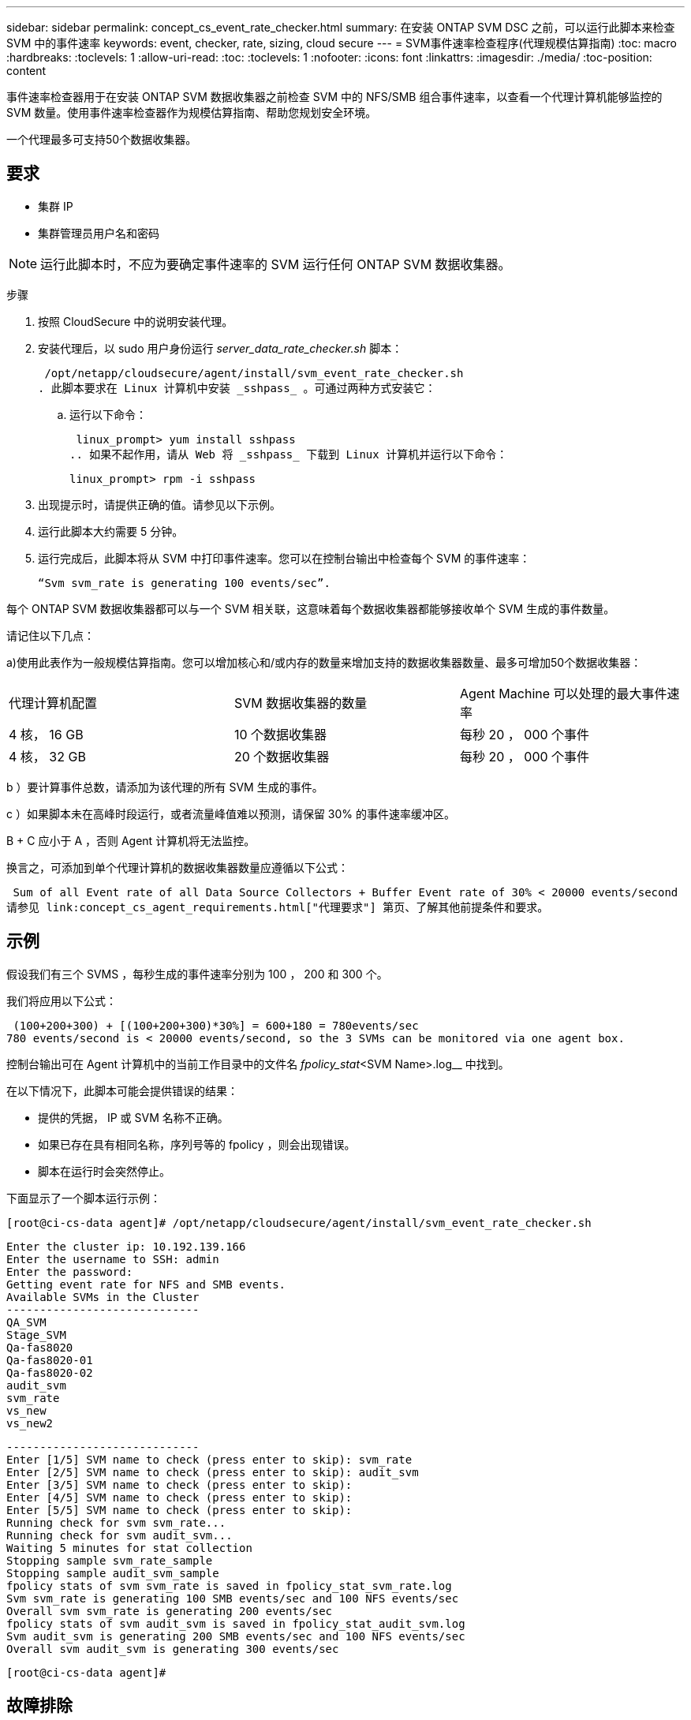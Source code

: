 ---
sidebar: sidebar 
permalink: concept_cs_event_rate_checker.html 
summary: 在安装 ONTAP SVM DSC 之前，可以运行此脚本来检查 SVM 中的事件速率 
keywords: event, checker, rate, sizing, cloud secure 
---
= SVM事件速率检查程序(代理规模估算指南)
:toc: macro
:hardbreaks:
:toclevels: 1
:allow-uri-read: 
:toc: 
:toclevels: 1
:nofooter: 
:icons: font
:linkattrs: 
:imagesdir: ./media/
:toc-position: content


[role="lead"]
事件速率检查器用于在安装 ONTAP SVM 数据收集器之前检查 SVM 中的 NFS/SMB 组合事件速率，以查看一个代理计算机能够监控的 SVM 数量。使用事件速率检查器作为规模估算指南、帮助您规划安全环境。

一个代理最多可支持50个数据收集器。



== 要求

* 集群 IP
* 集群管理员用户名和密码



NOTE: 运行此脚本时，不应为要确定事件速率的 SVM 运行任何 ONTAP SVM 数据收集器。

步骤

. 按照 CloudSecure 中的说明安装代理。
. 安装代理后，以 sudo 用户身份运行 _server_data_rate_checker.sh_ 脚本：
+
 /opt/netapp/cloudsecure/agent/install/svm_event_rate_checker.sh
. 此脚本要求在 Linux 计算机中安装 _sshpass_ 。可通过两种方式安装它：
+
.. 运行以下命令：
+
 linux_prompt> yum install sshpass
.. 如果不起作用，请从 Web 将 _sshpass_ 下载到 Linux 计算机并运行以下命令：
+
 linux_prompt> rpm -i sshpass


. 出现提示时，请提供正确的值。请参见以下示例。
. 运行此脚本大约需要 5 分钟。
. 运行完成后，此脚本将从 SVM 中打印事件速率。您可以在控制台输出中检查每个 SVM 的事件速率：
+
 “Svm svm_rate is generating 100 events/sec”.


每个 ONTAP SVM 数据收集器都可以与一个 SVM 相关联，这意味着每个数据收集器都能够接收单个 SVM 生成的事件数量。

请记住以下几点：

a)使用此表作为一般规模估算指南。您可以增加核心和/或内存的数量来增加支持的数据收集器数量、最多可增加50个数据收集器：

|===


| 代理计算机配置 | SVM 数据收集器的数量 | Agent Machine 可以处理的最大事件速率 


| 4 核， 16 GB | 10 个数据收集器 | 每秒 20 ， 000 个事件 


| 4 核， 32 GB | 20 个数据收集器 | 每秒 20 ， 000 个事件 
|===
b ）要计算事件总数，请添加为该代理的所有 SVM 生成的事件。

c ）如果脚本未在高峰时段运行，或者流量峰值难以预测，请保留 30% 的事件速率缓冲区。

B + C 应小于 A ，否则 Agent 计算机将无法监控。

换言之，可添加到单个代理计算机的数据收集器数量应遵循以下公式：

 Sum of all Event rate of all Data Source Collectors + Buffer Event rate of 30% < 20000 events/second
请参见 link:concept_cs_agent_requirements.html["代理要求"] 第页、了解其他前提条件和要求。



== 示例

假设我们有三个 SVMS ，每秒生成的事件速率分别为 100 ， 200 和 300 个。

我们将应用以下公式：

....
 (100+200+300) + [(100+200+300)*30%] = 600+180 = 780events/sec
780 events/second is < 20000 events/second, so the 3 SVMs can be monitored via one agent box.
....
控制台输出可在 Agent 计算机中的当前工作目录中的文件名 _fpolicy_stat_<SVM Name>.log__ 中找到。

在以下情况下，此脚本可能会提供错误的结果：

* 提供的凭据， IP 或 SVM 名称不正确。
* 如果已存在具有相同名称，序列号等的 fpolicy ，则会出现错误。
* 脚本在运行时会突然停止。


下面显示了一个脚本运行示例：

 [root@ci-cs-data agent]# /opt/netapp/cloudsecure/agent/install/svm_event_rate_checker.sh
....
Enter the cluster ip: 10.192.139.166
Enter the username to SSH: admin
Enter the password:
Getting event rate for NFS and SMB events.
Available SVMs in the Cluster
-----------------------------
QA_SVM
Stage_SVM
Qa-fas8020
Qa-fas8020-01
Qa-fas8020-02
audit_svm
svm_rate
vs_new
vs_new2
....
....
-----------------------------
Enter [1/5] SVM name to check (press enter to skip): svm_rate
Enter [2/5] SVM name to check (press enter to skip): audit_svm
Enter [3/5] SVM name to check (press enter to skip):
Enter [4/5] SVM name to check (press enter to skip):
Enter [5/5] SVM name to check (press enter to skip):
Running check for svm svm_rate...
Running check for svm audit_svm...
Waiting 5 minutes for stat collection
Stopping sample svm_rate_sample
Stopping sample audit_svm_sample
fpolicy stats of svm svm_rate is saved in fpolicy_stat_svm_rate.log
Svm svm_rate is generating 100 SMB events/sec and 100 NFS events/sec
Overall svm svm_rate is generating 200 events/sec
fpolicy stats of svm audit_svm is saved in fpolicy_stat_audit_svm.log
Svm audit_svm is generating 200 SMB events/sec and 100 NFS events/sec
Overall svm audit_svm is generating 300 events/sec
....
 [root@ci-cs-data agent]#


== 故障排除

|===


| 问题 | 问题解答 


| 如果我在已配置工作负载安全性的SVM上运行此脚本、它是仅使用SVM上的现有fpolicy配置还是设置一个临时脚本并运行此过程？ | 即使已为工作负载安全性配置SVM、事件速率检查器也可以正常运行。不应产生任何影响。 


| 是否可以增加可运行此脚本的SVM数量？ | 是的。只需编辑脚本并将 SVM 的最大数量从 5 更改为任何所需数量即可。 


| 如果增加SVM的数量、是否会增加脚本的运行时间？ | 否即使 SVM 数量增加，该脚本也将最多运行 5 分钟。 


| 是否可以增加可运行此脚本的SVM数量？ | 是的。您需要编辑脚本并将 SVM 的最大数量从 5 更改为任何所需的数量。 


| 如果增加SVM的数量、是否会增加脚本的运行时间？ | 否即使 SVM 数量增加，该脚本也将最多运行 5 分钟。 


| 如果我使用现有代理运行事件速率检查程序、会发生什么情况？ | 对现有代理运行事件速率检查发生原因 程序可能会增加SVM上的延迟。这种增加在事件速率检查程序运行期间是临时的。 
|===